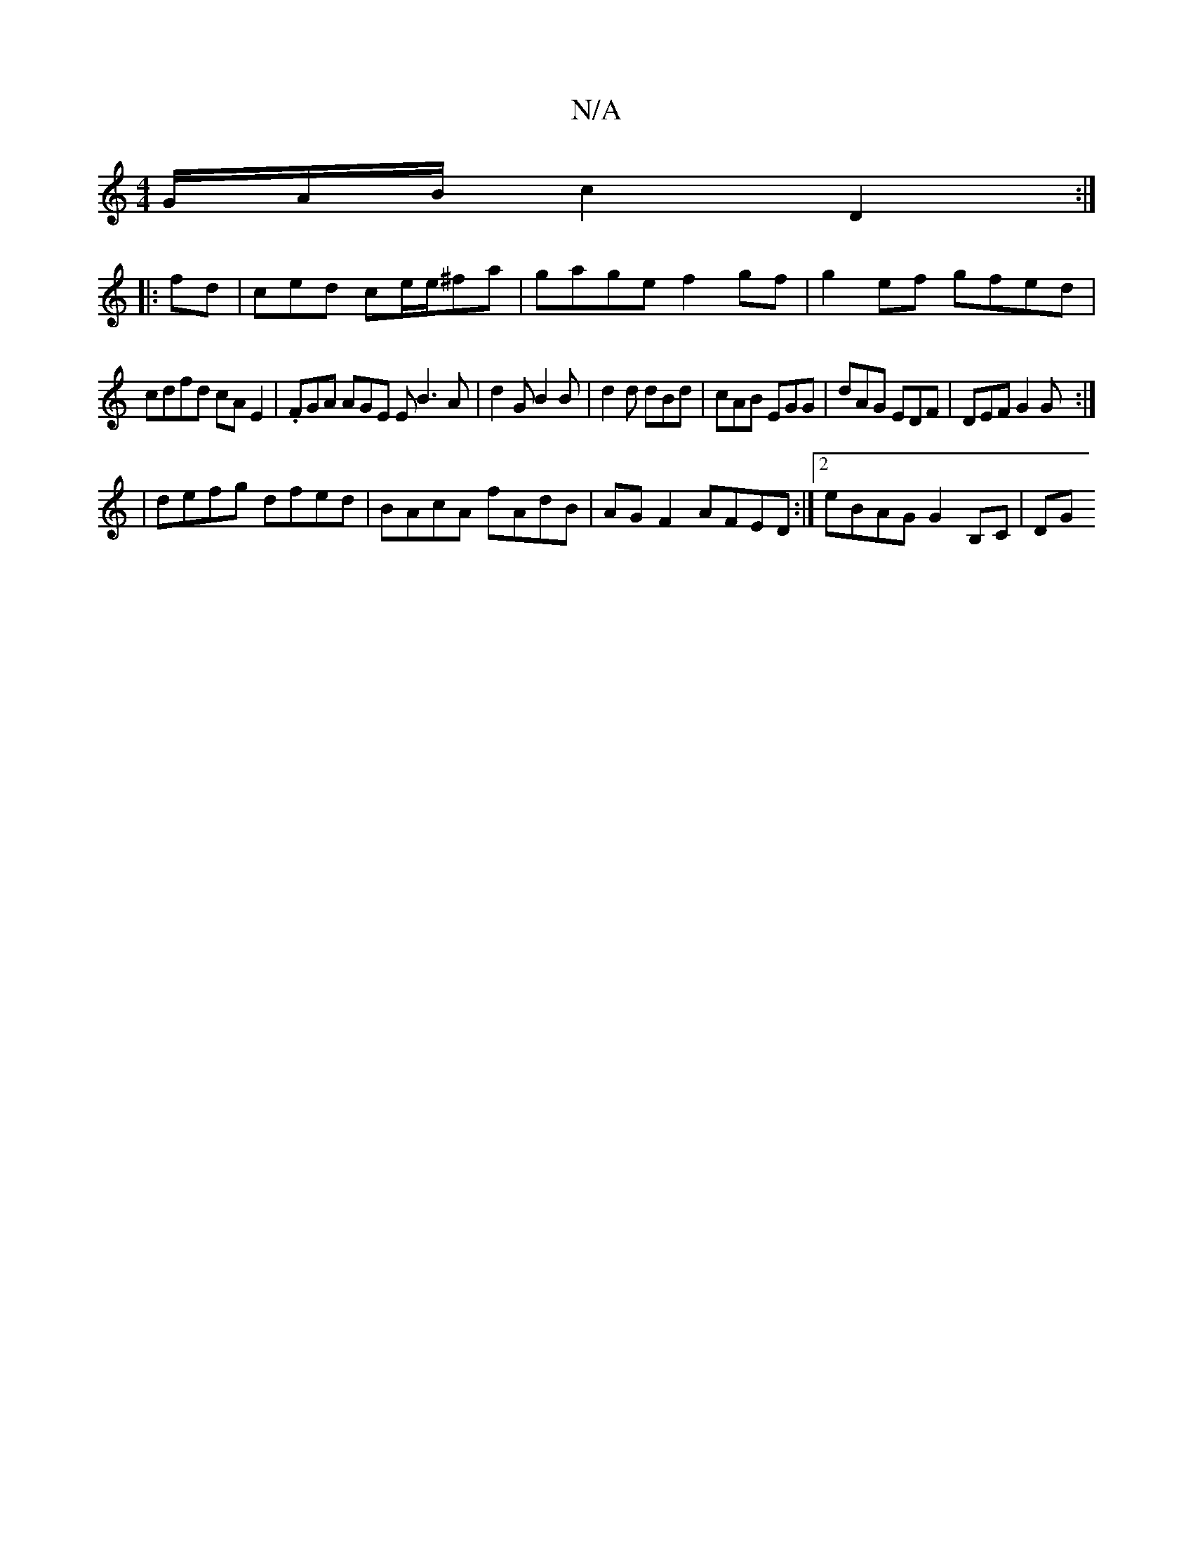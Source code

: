 X:1
T:N/A
M:4/4
R:N/A
K:Cmajor
/G/A/B/ c2 D2 :|
|: fd |ced ce/e/2^fa | gage f2 gf | g2 ef gfed |
cdfd cA E2 | .FGA AGE E B3 A |d2G B2B | d2d dBd | cAB EGG | dAG EDF | DEF G2G :|
|:2|defg dfed| BAcA fAdB|AG F2 AFED:|2 eBAG G2B,C|DG 